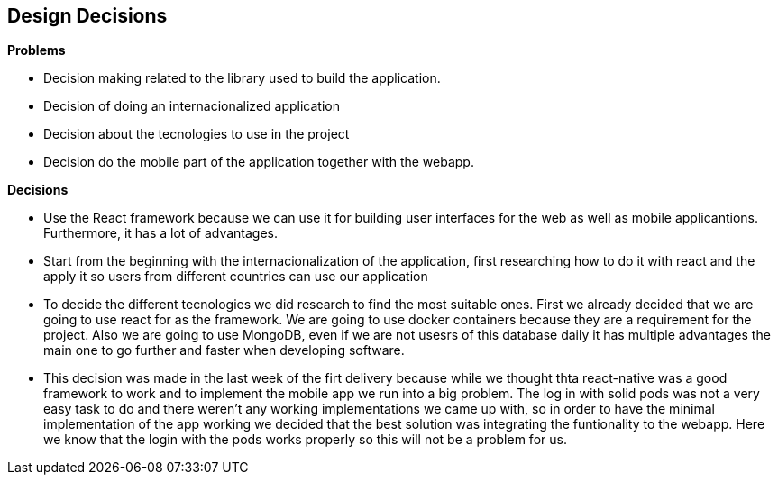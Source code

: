[[section-design-decisions]]
== Design Decisions

.*Problems*
* Decision making related to the library used to build the application.
* Decision of doing an internacionalized application
* Decision about the tecnologies to use in the project
* Decision do the mobile part of the application together with the webapp.


.*Decisions*
* Use the React framework because we can use it for building user interfaces for the web as well as mobile applicantions. Furthermore, it has a lot of advantages.
* Start from the beginning with the internacionalization of the application, first researching how to do it with react and the apply it so users from different countries can use our application
* To decide the different tecnologies we did research to find the most suitable ones. First we already decided that we are going to use react for as the framework. We are going to use docker containers because they are a requirement for the project. Also we are going to use MongoDB, even if we are not usesrs of this database daily it has multiple advantages the main one to go further and faster when developing software.
* This decision was made in the last week of the firt delivery because while we thought thta react-native was a good framework to work and to implement the mobile app we run into a big problem. The log in with solid pods was not a very easy task to do and there weren't any working implementations we came up with, so in order to have the minimal implementation of the app working we decided that the best solution was integrating the funtionality to the webapp. Here we know that the login with the pods works properly so this will not be a problem for us.